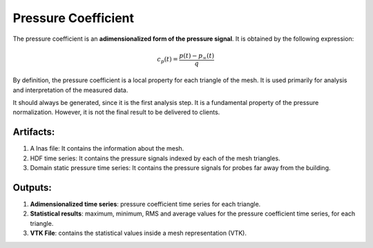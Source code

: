 ********************
Pressure Coefficient
********************

The pressure coefficient is an **adimensionalized form of the pressure signal**.
It is obtained by the following expression:

.. math::
   c_{p}(t) = \frac{p(t) - p_{\infty}(t)}{q}

By definition, the pressure coefficient is a local property for each triangle of the mesh.
It is used primarily for analysis and interpretation of the measured data.

It should always be generated, since it is the first analysis step. 
It is a fundamental property of the pressure normalization.
However, it is not the final result to be delivered to clients.

Artifacts:
==========

#. A lnas file: It contains the information about the mesh.
#. HDF time series: It contains the pressure signals indexed by each of the mesh triangles.
#. Domain static pressure time series: It contains the pressure signals for probes far away from the building.

Outputs:
========

#. **Adimensionalized time series**: pressure coefficient time series for each triangle.
#. **Statistical results**: maximum, minimum, RMS and average values for the pressure coefficient time series, for each triangle.
#. **VTK File**: contains the statistical values inside a mesh representation (VTK).
